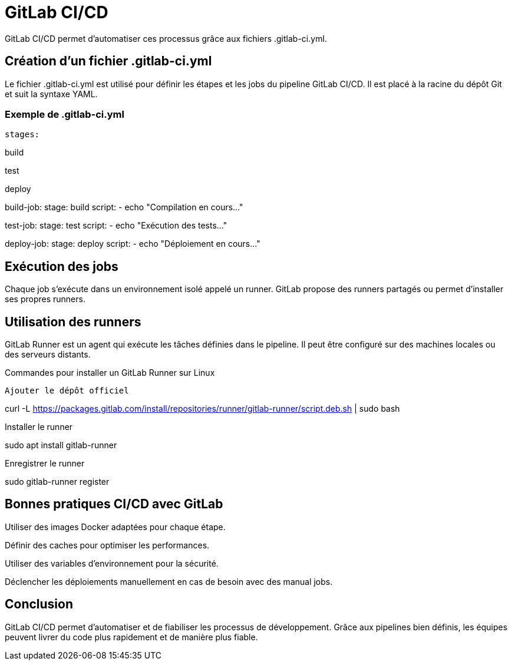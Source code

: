 = GitLab CI/CD

GitLab CI/CD permet d'automatiser ces processus grâce aux fichiers .gitlab-ci.yml.

== Création d’un fichier .gitlab-ci.yml
Le fichier .gitlab-ci.yml est utilisé pour définir les étapes et les jobs du pipeline GitLab CI/CD. Il est placé à la racine du dépôt Git et suit la syntaxe YAML.

=== Exemple de .gitlab-ci.yml

[source,yaml]

stages:

build

test

deploy

build-job:
stage: build
script:
- echo "Compilation en cours..."

test-job:
stage: test
script:
- echo "Exécution des tests..."

deploy-job:
stage: deploy
script:
- echo "Déploiement en cours..."

== Exécution des jobs
Chaque job s'exécute dans un environnement isolé appelé un runner. GitLab propose des runners partagés ou permet d'installer ses propres runners.

== Utilisation des runners
GitLab Runner est un agent qui exécute les tâches définies dans le pipeline. Il peut être configuré sur des machines locales ou des serveurs distants.

.Commandes pour installer un GitLab Runner sur Linux
[source,bash]

Ajouter le dépôt officiel

curl -L https://packages.gitlab.com/install/repositories/runner/gitlab-runner/script.deb.sh | sudo bash

Installer le runner

sudo apt install gitlab-runner

Enregistrer le runner

sudo gitlab-runner register

== Bonnes pratiques CI/CD avec GitLab

Utiliser des images Docker adaptées pour chaque étape.

Définir des caches pour optimiser les performances.

Utiliser des variables d'environnement pour la sécurité.

Déclencher les déploiements manuellement en cas de besoin avec des manual jobs.

== Conclusion
GitLab CI/CD permet d'automatiser et de fiabiliser les processus de développement. Grâce aux pipelines bien définis, les équipes peuvent livrer du code plus rapidement et de manière plus fiable.

